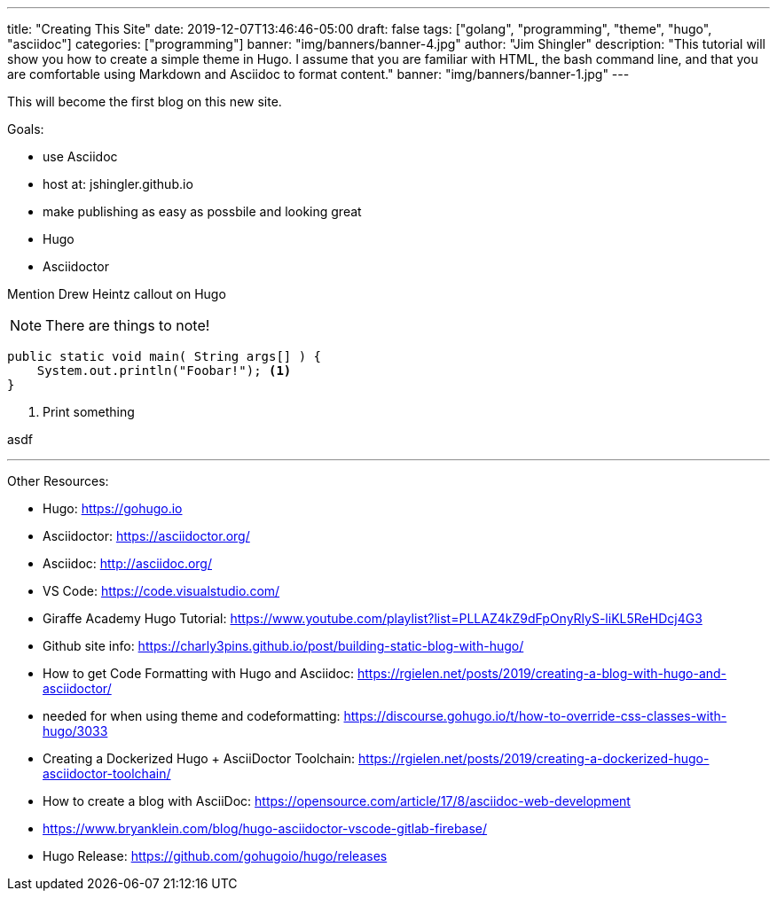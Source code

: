 ---
title: "Creating This Site"
date: 2019-12-07T13:46:46-05:00
draft: false
tags: ["golang", "programming", "theme", "hugo", "asciidoc"]
categories: ["programming"]
banner: "img/banners/banner-4.jpg"
author: "Jim Shingler"
description: "This tutorial will show you how to create a simple theme in Hugo. I assume that you are familiar with HTML, the bash command line, and that you are comfortable using Markdown and Asciidoc to format content."
banner: "img/banners/banner-1.jpg"
---

:source-highlighter: rouge
:rouge-style: molokai
:icons: font

This will become the first blog on this new site.

Goals:

* use Asciidoc
* host at: jshingler.github.io
* make publishing as easy as possbile and looking great
    * Hugo
    * Asciidoctor

Mention Drew Heintz callout on Hugo





[NOTE]
====
There are things to note!
====

```java,linenums
public static void main( String args[] ) {
    System.out.println("Foobar!"); <1>
}
```

<1> Print something


asdf

'''

Other Resources:

- Hugo: https://gohugo.io
- Asciidoctor: https://asciidoctor.org/
- Asciidoc: http://asciidoc.org/
- VS Code: https://code.visualstudio.com/
- Giraffe Academy Hugo Tutorial: https://www.youtube.com/playlist?list=PLLAZ4kZ9dFpOnyRlyS-liKL5ReHDcj4G3
- Github site info: https://charly3pins.github.io/post/building-static-blog-with-hugo/
- How to get Code Formatting with Hugo and Asciidoc: https://rgielen.net/posts/2019/creating-a-blog-with-hugo-and-asciidoctor/
- needed for when using theme and codeformatting: https://discourse.gohugo.io/t/how-to-override-css-classes-with-hugo/3033
- Creating a Dockerized Hugo + AsciiDoctor Toolchain: https://rgielen.net/posts/2019/creating-a-dockerized-hugo-asciidoctor-toolchain/
- How to create a blog with AsciiDoc: https://opensource.com/article/17/8/asciidoc-web-development
- https://www.bryanklein.com/blog/hugo-asciidoctor-vscode-gitlab-firebase/
- Hugo Release: https://github.com/gohugoio/hugo/releases


